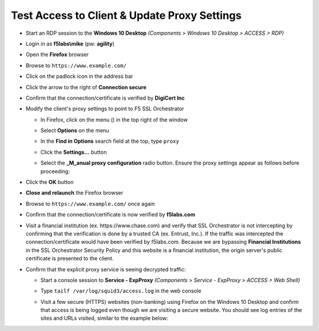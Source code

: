.. role:: raw-html(raw)
   :format: html

Test Access to Client & Update Proxy Settings
~~~~~~~~~~~~~~~~~~~~~~~~~~~~~~~~~~~~~~~~~~~~~~

-  Start an RDP session to the **Windows 10 Desktop** *(Components > Windows 10 Desktop > ACCESS > RDP)*

-  Login in as **f5labs\\mike** (pw: **agility**)

-  Open the **Firefox** browser

-  Browse to ``https://www.example.com/``

-  Click on the padlock icon in the address bar

   |ff-padlock|

-  Click the arrow to the right of **Connection secure**

   |ff-conn-expand|

-  Confirm that the connection/certificate is verified by **DigiCert Inc**

   |ff-digicert-verified|

-  Modify the client's proxy settings to point to F5 SSL Orchestrator

   -  In Firefox, click on the menu (|ff-menu|) in the top right of the window

   -  Select **Options** on the menu
   
   -  In the **Find in Options** search field at the top, type ``proxy``
   
   -  Click the **Settings...** button
   
   -  Select the **_M_anual proxy configuration** radio button. Ensure the proxy settings appear as follows before proceeding:
   
      |ff-connection-settings|

-  Click the **OK** button

-  **Close and relaunch** the Firefox browser

-  Browse to ``https://www.example.com/`` once again

-  Confirm that the connection/certificate is now verified by **f5labs.com**

   |ff-f5labs-verified|

-  Visit a financial institution (ex. \https://www.chase.com) and verify that SSL Orchestrator is not intercepting by confirming that the verification is done by a trusted CA (ex. Entrust, Inc.). If the traffic was intercepted the connection/certificate would have been verified by f5labs.com. Because we are bypassing **Financial Institutions** in the SSL Orchestrator Security Policy and this website is a financial institution, the origin server's public certificate is presented to the client.

-  Confirm that the explicit proxy service is seeing decrypted traffic:

   -  Start a console session to **Service - ExpProxy** *(Components > Service - ExpProxy > ACCESS > Web Shell)*

   -  Type ``tailf /var/log/squid3/access.log`` in the web console

   -  Visit a few secure (HTTPS) websites (non-banking) using Firefox on the Windows 10 Desktop and confirm that access is being logged even though we are visiting a secure website. You should see log entries of the sites and URLs visited, similar to the example below:

      |proxy-access-log|


.. |ff-padlock| image:: ../images/ff-padlock.png
   :width: 336px
   :height: 32px
   :alt: Connection Padlock
.. |ff-conn-expand| image:: ../images/ff-conn-expand.png
   :width: 466px
   :height: 209px
   :alt: Site Information
.. |ff-f5labs-verified| image:: ../images/ff-f5labs-verified.png
   :width: 467px
   :height: 304px
   :alt: Verified By: f5labs.com
.. |ff-menu| image:: ../images/ff-menu.png
   :width: 39px
   :height: 39px
   :alt: Firefox Menu
.. |ff-digicert-verified| image:: ../images/ff-digicert-verified.png
   :width: 466px
   :height: 221px
   :alt: Verified By: DigiCert Inc
.. |ff-connection-settings| image:: ../images/ff-connection-settings.png
   :width: 777px
   :height: 877px
   :alt: Firefox Connection Settings
.. |proxy-access-log| image:: ../images/proxy-access-log.png
   :width: 1912px
   :height: 842px
   :alt: Proxy Access Log
